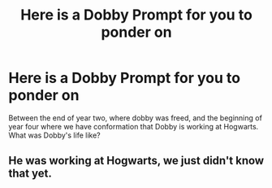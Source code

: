 #+TITLE: Here is a Dobby Prompt for you to ponder on

* Here is a Dobby Prompt for you to ponder on
:PROPERTIES:
:Author: commando678
:Score: 0
:DateUnix: 1401891895.0
:DateShort: 2014-Jun-04
:FlairText: Misc
:END:
Between the end of year two, where dobby was freed, and the beginning of year four where we have conformation that Dobby is working at Hogwarts. What was Dobby's life like?


** He was working at Hogwarts, we just didn't know that yet.
:PROPERTIES:
:Author: Frix
:Score: 1
:DateUnix: 1402164627.0
:DateShort: 2014-Jun-07
:END:
